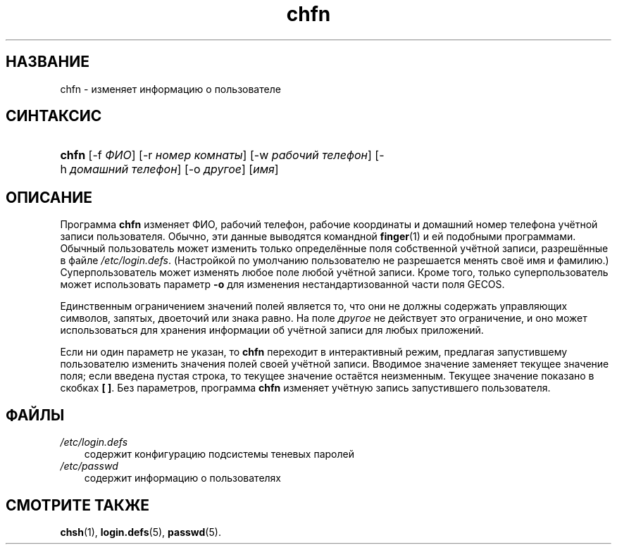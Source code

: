 .\"     Title: chfn
.\"    Author: 
.\" Generator: DocBook XSL Stylesheets v1.70.1 <http://docbook.sf.net/>
.\"      Date: 06/24/2006
.\"    Manual: Пользовательские команды
.\"    Source: Пользовательские команды
.\"
.TH "chfn" "1" "06/24/2006" "Пользовательские команды" "Пользовательские команды"
.\" disable hyphenation
.nh
.\" disable justification (adjust text to left margin only)
.ad l
.SH "НАЗВАНИЕ"
chfn \- изменяет информацию о пользователе
.SH "СИНТАКСИС"
.HP 5
\fBchfn\fR [\-f\ \fIФИО\fR] [\-r\ \fIномер\ комнаты\fR] [\-w\ \fIрабочий\ телефон\fR] [\-h\ \fIдомашний\ телефон\fR] [\-o\ \fIдругое\fR] [\fIимя\fR]
.SH "ОПИСАНИЕ"
.PP
Программа
\fBchfn\fR
изменяет ФИО, рабочий телефон, рабочие координаты и домашний номер телефона учётной записи пользователя. Обычно, эти данные выводятся командной
\fBfinger\fR(1)
и ей подобными программами. Обычный пользователь может изменить только определённые поля собственной учётной записи, разрешённые в файле
\fI/etc/login.defs\fR. (Настройкой по умолчанию пользователю не разрешается менять своё имя и фамилию.) Суперпользователь может изменять любое поле любой учётной записи. Кроме того, только суперпользователь может использовать параметр
\fB\-o\fR
для изменения нестандартизованной части поля GECOS.
.PP
Единственным ограничением значений полей является то, что они не должны содержать управляющих символов, запятых, двоеточий или знака равно. На поле
\fIдругое\fR
не действует это ограничение, и оно может использоваться для хранения информации об учётной записи для любых приложений.
.PP
Если ни один параметр не указан, то
\fBchfn\fR
переходит в интерактивный режим, предлагая запустившему пользователю изменить значения полей своей учётной записи. Вводимое значение заменяет текущее значение поля; если введена пустая строка, то текущее значение остаётся неизменным. Текущее значение показано в скобках
\fB[ ]\fR. Без параметров, программа
\fBchfn\fR
изменяет учётную запись запустившего пользователя.
.SH "ФАЙЛЫ"
.TP 3n
\fI/etc/login.defs\fR
содержит конфигурацию подсистемы теневых паролей
.TP 3n
\fI/etc/passwd\fR
содержит информацию о пользователях
.SH "СМОТРИТЕ ТАКЖЕ"
.PP
\fBchsh\fR(1),
\fBlogin.defs\fR(5),
\fBpasswd\fR(5).
